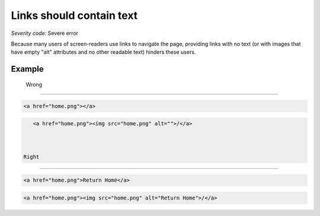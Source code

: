===============================
Links should contain text
===============================

*Severity code:* Severe error

.. php:class:: aMustContainText


Because many users of screen-readers use links to navigate the page, providing links with no text (or with images that have empty "alt" attributes and no other readable text) hinders these users.



Example
-------
 Wrong
-----

.. code-block:: html

    <a href="home.png"></a>



 
.. code-block:: html

    <a href="home.png"><img src="home.png" alt="">/</a>



 Right
-----
 
.. code-block:: html

    <a href="home.png">Return Home</a>



 
.. code-block:: html

    <a href="home.png"><img src="home.png" alt="Return Home">/</a>